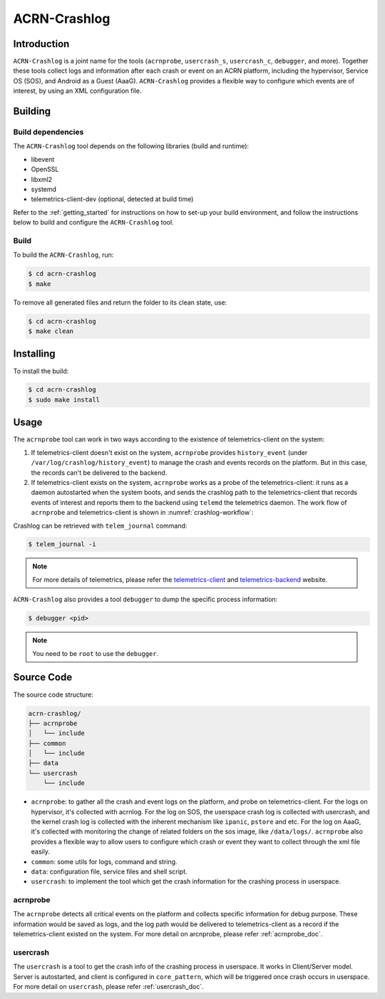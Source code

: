 ACRN-Crashlog
#############

Introduction
************

``ACRN-Crashlog`` is a joint name for the tools (``acrnprobe``,
``usercrash_s``, ``usercrash_c``, ``debugger``, and more). Together
these tools collect logs and information after each crash or event on an
ACRN platform, including the hypervisor, Service OS (SOS), and Android
as a Guest (AaaG). ``ACRN-Crashlog`` provides a flexible way to
configure which events are of interest, by using an XML configuration
file.

Building
********

Build dependencies
==================

The ``ACRN-Crashlog`` tool depends on the following libraries
(build and runtime):

- libevent
- OpenSSL
- libxml2
- systemd
- telemetrics-client-dev (optional, detected at build time)

Refer to the :ref:`getting_started` for instructions on how to set-up your
build environment, and follow the instructions below to build and configure the
``ACRN-Crashlog`` tool.

Build
=====

To build the ``ACRN-Crashlog``, run:

.. code-block:: none

   $ cd acrn-crashlog
   $ make

To remove all generated files and return the folder to its clean state,
use:

.. code-block:: none

   $ cd acrn-crashlog
   $ make clean

Installing
**********

To install the build:

.. code-block:: none

   $ cd acrn-crashlog
   $ sudo make install

Usage
*****

The ``acrnprobe`` tool can work in two ways according to the existence of
telemetrics-client on the system:

1. If telemetrics-client doesn't exist on the system, ``acrnprobe`` provides
   ``history_event`` (under ``/var/log/crashlog/history_event``) to manage the
   crash and events records on the platform. But in this case, the records
   can't be delivered to the backend.

2. If telemetrics-client exists on the system, ``acrnprobe`` works as a probe
   of the telemetrics-client: it runs as a daemon autostarted when the system
   boots, and sends the crashlog path to the telemetrics-client that records
   events of interest and reports them to the backend using ``telemd`` the
   telemetrics daemon. The work flow of ``acrnprobe`` and
   telemetrics-client is shown in :numref:`crashlog-workflow`:

.. graphviz::
   :name: crashlog-workflow
   :align: center
   :caption: acrnprobe and telemetrics-client workflow

    digraph {
       bgcolor=transparent; rankdir=LR;
       node [shape="rectangle" style="filled" color="lightblue"]
       edge [fontsize="12" fontcolor="blue"]

       "acrnprobe" -> "telemetrics-client" [label="crashlog\npath"]
       "telemetrics-client" -> "backend"   [label="log\ncontent"]
    }


Crashlog can be retrieved with ``telem_journal`` command:

.. code-block:: none

   $ telem_journal -i

.. note::

   For more details of telemetrics, please refer the `telemetrics-client`_ and
   `telemetrics-backend`_ website.

``ACRN-Crashlog`` also provides a tool ``debugger`` to dump the specific
process information:

.. code-block:: none

   $ debugger <pid>

.. note::

   You need to be ``root`` to use the ``debugger``.

Source Code
***********

The source code structure:

.. code-block:: none

   acrn-crashlog/
   ├── acrnprobe
   │   └── include
   ├── common
   │   └── include
   ├── data
   └── usercrash
       └── include

- ``acrnprobe``: to gather all the crash and event logs on the platform, and
  probe on telemetrics-client. For the logs on hypervisor, it's collected with
  acrnlog. For the log on SOS, the userspace crash log is collected with
  usercrash, and the kernel crash log is collected with the inherent mechanism
  like ``ipanic``, ``pstore`` and etc. For the log on AaaG, it's collected with
  monitoring the change of related folders on the sos image, like
  ``/data/logs/``. ``acrnprobe`` also provides a flexible way to allow users to
  configure which crash or event they want to collect through the xml file
  easily.
- ``common``: some utils for logs, command and string.
- ``data``: configuration file, service files and shell script.
- ``usercrash``: to implement the tool which get the crash information for the
  crashing process in userspace.

acrnprobe
=========

The ``acrnprobe`` detects all critical events on the platform and collects
specific information for debug purpose. These information would be saved as
logs, and the log path would be delivered to telemetrics-client as a record if
the telemetrics-client existed on the system.
For more detail on arcnprobe, please refer :ref:`acrnprobe_doc`.

usercrash
=========

The ``usercrash`` is a tool to get the crash info of the crashing process in
userspace. It works in Client/Server model. Server is autostarted, and client is
configured in ``core_pattern``, which will be triggered once crash occurs in
userspace.
For more detail on ``usercrash``, please refer :ref:`usercrash_doc`.

.. _`telemetrics-client`: https://github.com/clearlinux/telemetrics-client
.. _`telemetrics-backend`: https://github.com/clearlinux/telemetrics-backend
